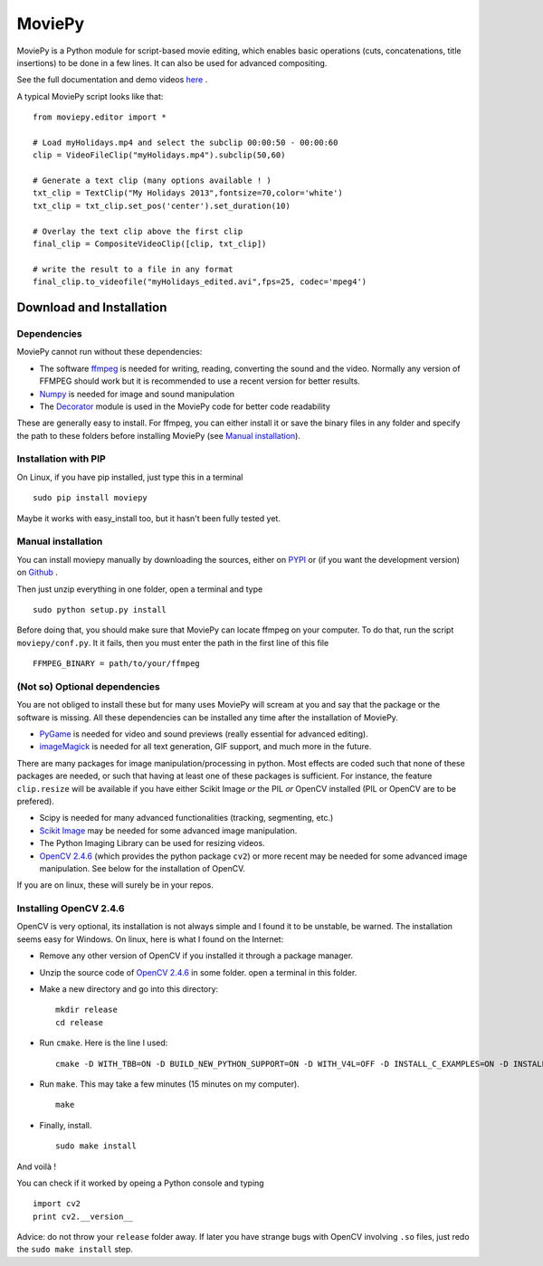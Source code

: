 MoviePy
========

MoviePy is a Python module for script-based movie editing, which enables
basic operations (cuts, concatenations, title insertions) to be done
in a few lines. It can also be used for advanced compositing.

See the full documentation and demo videos here_ .


A typical MoviePy script looks like that: ::

    from moviepy.editor import *
    
    # Load myHolidays.mp4 and select the subclip 00:00:50 - 00:00:60
    clip = VideoFileClip("myHolidays.mp4").subclip(50,60)
    
    # Generate a text clip (many options available ! )
    txt_clip = TextClip("My Holidays 2013",fontsize=70,color='white')
    txt_clip = txt_clip.set_pos('center').set_duration(10)
    
    # Overlay the text clip above the first clip
    final_clip = CompositeVideoClip([clip, txt_clip])
    
    # write the result to a file in any format
    final_clip.to_videofile("myHolidays_edited.avi",fps=25, codec='mpeg4')


Download and Installation
---------------------------


Dependencies
~~~~~~~~~~~~~

MoviePy cannot run without these dependencies:

- The software ffmpeg_ is needed for writing, reading, converting the sound and the video. Normally any version of FFMPEG should work but it is recommended to use a recent version for better results.
- `Numpy`_ is needed for image and sound manipulation
- The Decorator_ module is used in the MoviePy code for better code readability

These are generally easy to install. For ffmpeg, you can either install it or save the binary files in any folder and specify the path to these folders before installing MoviePy (see `Manual installation`_).


Installation with PIP
~~~~~~~~~~~~~~~~~~~~~~~~~~

On Linux, if you have pip installed, just type this in a terminal ::
    
    sudo pip install moviepy

Maybe it works with easy_install too, but it hasn't been fully tested yet.



.. _manual_install:


Manual installation
~~~~~~~~~~~~~~~~~~~~~~~~~~

You can install moviepy manually by downloading the sources, either on PYPI_ or (if you want the development version) on Github_ .

Then just unzip everything in one folder, open a terminal and type ::
    
    sudo python setup.py install

Before doing that, you should make sure that MoviePy can locate ffmpeg on your computer. To do that, run the script ``moviepy/conf.py``. It it fails, then you must enter the path in the first line of this file ::
    
    FFMPEG_BINARY = path/to/your/ffmpeg

 
(Not so) Optional dependencies
~~~~~~~~~~~~~~~~~~~~~~~~~~~~~~~~~~~~~~~

You are not obliged to install these but for many uses MoviePy will scream at you and say that the package or the software is missing. All these dependencies can be installed any time after the installation of MoviePy.

- PyGame_ is needed for video and sound previews (really essential for advanced editing).
- imageMagick_  is needed for all text generation, GIF support, and much more in the future.

There are many packages for image manipulation/processing in python.  Most effects are coded such that none of these packages are needed, or such that having at least one of these packages is sufficient. For instance, the feature ``clip.resize`` will be available if you have either Scikit Image *or* the PIL *or* OpenCV installed (PIL or OpenCV are to be prefered). 

- Scipy is needed for many advanced functionalities (tracking, segmenting, etc.)
- `Scikit Image`_ may be needed for some advanced image manipulation.
- The Python Imaging Library can be used for resizing videos. 
- `OpenCV 2.4.6`_ (which provides the python package ``cv2``) or more recent may be needed for some advanced image manipulation. See below for the installation of OpenCV.

If you are on linux, these will surely be in your repos.


Installing OpenCV 2.4.6
~~~~~~~~~~~~~~~~~~~~~~~~~~~~

OpenCV is very optional, its installation is not always simple and I found it to be unstable, be warned. The installation seems easy for Windows. On linux, here is what I found on the Internet:

- Remove any other version of OpenCV if you installed it through a package manager.
- Unzip the source code of `OpenCV 2.4.6`_ in some folder. open a terminal in this folder.
- Make a new directory and go into this directory: ::
      
      mkdir release
      cd release
      
- Run ``cmake``. Here is the line I used: ::
      
      cmake -D WITH_TBB=ON -D BUILD_NEW_PYTHON_SUPPORT=ON -D WITH_V4L=OFF -D INSTALL_C_EXAMPLES=ON -D INSTALL_PYTHON_EXAMPLES=ON -D BUILD_EXAMPLES=ON ..
      
- Run ``make``. This may take a few minutes (15 minutes on my computer). ::
      
      make
      
- Finally, install. ::
      
      sudo make install
      
And voilà !

You can check if it worked by opeing a Python console and typing ::
    
    import cv2
    print cv2.__version__

Advice: do not throw your ``release`` folder away. If later you have strange bugs with OpenCV involving ``.so`` files, just redo the ``sudo make install`` step.
    



.. _PYPI: https://pypi.python.org/pypi/moviepy
.. _Github: https://github.com/Zulko/moviepy
.. _here: http://zulko.github.io/moviepy/
.. _`download MoviePy`: https://github.com/Zulko/moviepy
.. _`OpenCV 2.4.6`: http://sourceforge.net/projects/opencvlibrary/files/
.. _Pygame: http://www.pygame.org/download.shtml
.. _`Numpy`: http://www.scipy.org/install.html
.. _`Scikit Image`: http://scikit-image.org/download.html
.. _Decorator: https://pypi.python.org/pypi/decorator


.. _ffmpeg: http://www.ffmpeg.org/download.html 
.. _imageMagick: http://www.imagemagick.org/script/index.php
